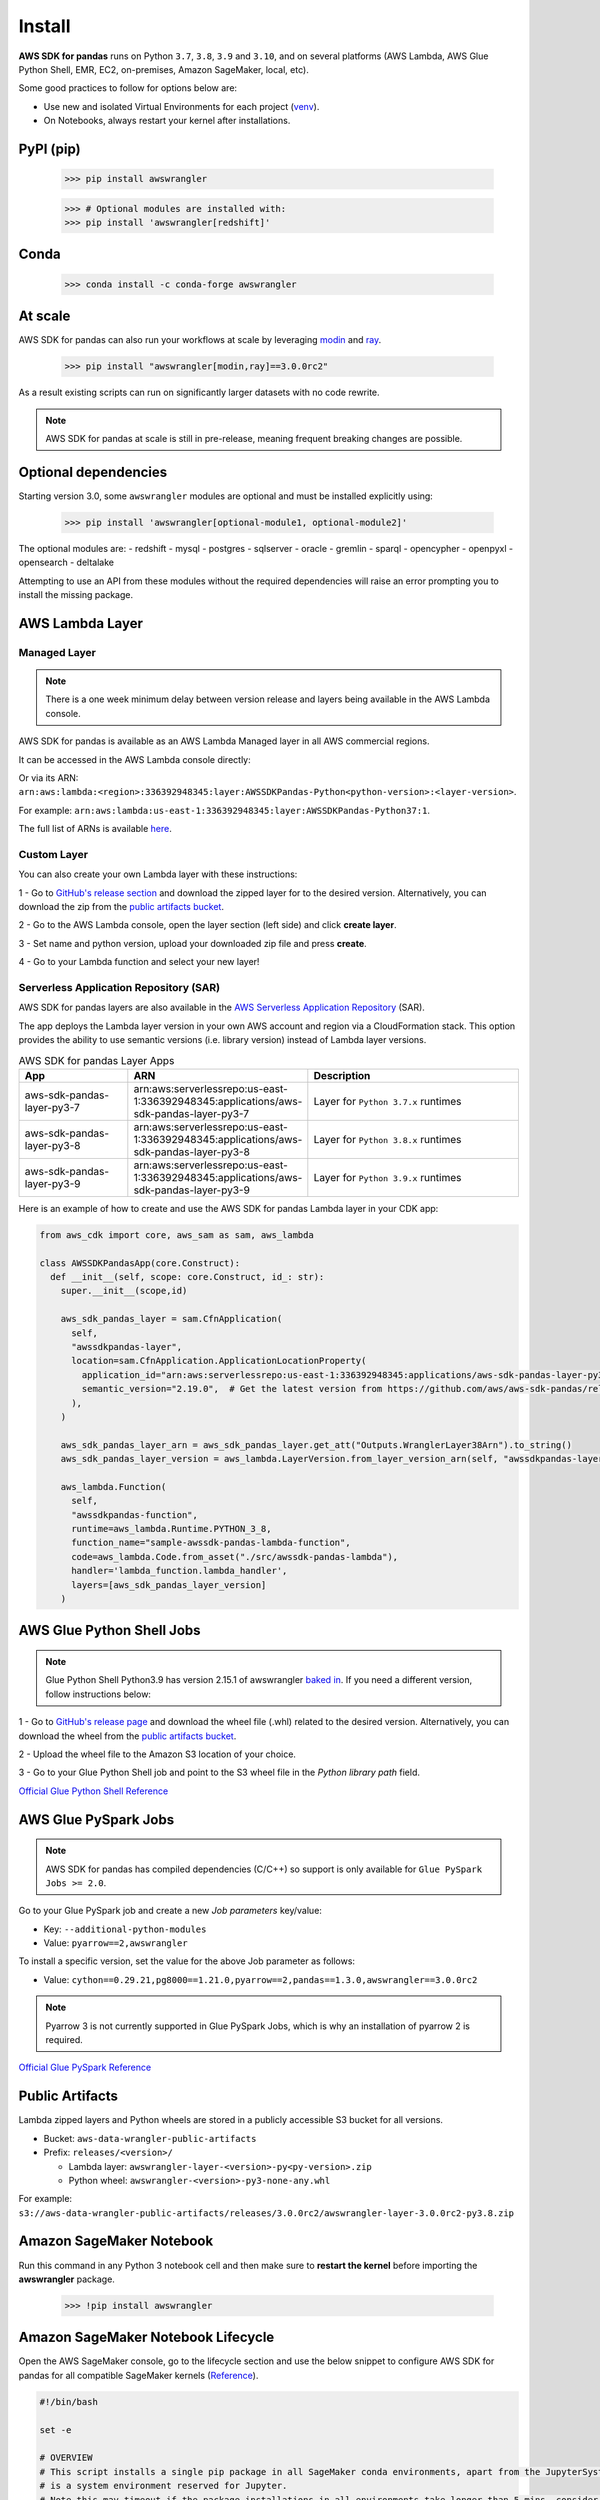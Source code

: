 Install
=======

**AWS SDK for pandas** runs on Python ``3.7``, ``3.8``, ``3.9`` and ``3.10``,
and on several platforms (AWS Lambda, AWS Glue Python Shell, EMR, EC2,
on-premises, Amazon SageMaker, local, etc).

Some good practices to follow for options below are:

- Use new and isolated Virtual Environments for each project (`venv <https://docs.python.org/3/library/venv.html>`_).
- On Notebooks, always restart your kernel after installations.

PyPI (pip)
----------

    >>> pip install awswrangler

    >>> # Optional modules are installed with:
    >>> pip install 'awswrangler[redshift]'

Conda
-----

    >>> conda install -c conda-forge awswrangler

At scale
---------

AWS SDK for pandas can also run your workflows at scale by leveraging `modin <https://modin.readthedocs.io/en/stable/>`_ and `ray <https://www.ray.io/>`_.

    >>> pip install "awswrangler[modin,ray]==3.0.0rc2"

As a result existing scripts can run on significantly larger datasets with no code rewrite.

.. note:: AWS SDK for pandas at scale is still in pre-release, meaning frequent breaking changes are possible.

Optional dependencies
---------------------

Starting version 3.0, some ``awswrangler`` modules are optional and must be installed explicitly using:

    >>> pip install 'awswrangler[optional-module1, optional-module2]'

The optional modules are:
- redshift
- mysql
- postgres
- sqlserver
- oracle
- gremlin
- sparql
- opencypher
- openpyxl
- opensearch
- deltalake

Attempting to use an API from these modules without the required dependencies will raise an error prompting you to install the missing package. 

AWS Lambda Layer
----------------

Managed Layer
^^^^^^^^^^^^^^

.. note:: There is a one week minimum delay between version release and layers being available in the AWS Lambda console.

AWS SDK for pandas is available as an AWS Lambda Managed layer in all AWS commercial regions.

It can be accessed in the AWS Lambda console directly:

.. image:: _static/aws_lambda_managed_layer.png
  :width: 400
  :alt: AWS Managed Lambda Layer

Or via its ARN: ``arn:aws:lambda:<region>:336392948345:layer:AWSSDKPandas-Python<python-version>:<layer-version>``.

For example: ``arn:aws:lambda:us-east-1:336392948345:layer:AWSSDKPandas-Python37:1``.

The full list of ARNs is available `here <layers.rst>`__.

Custom Layer
^^^^^^^^^^^^^^

You can also create your own Lambda layer with these instructions:

1 - Go to `GitHub's release section <https://github.com/aws/aws-sdk-pandas/releases>`_
and download the zipped layer for to the desired version. Alternatively, you can download the zip from the `public artifacts bucket <https://aws-sdk-pandas.readthedocs.io/en/latest/install.html#public-artifacts>`_.

2 - Go to the AWS Lambda console, open the layer section (left side)
and click **create layer**.

3 - Set name and python version, upload your downloaded zip file
and press **create**.

4 - Go to your Lambda function and select your new layer!

Serverless Application Repository (SAR)
^^^^^^^^^^^^^^^^^^^^^^^^^^^^^^^^^^^^^^^^

AWS SDK for pandas layers are also available in the `AWS Serverless Application Repository <https://serverlessrepo.aws.amazon.com/applications>`_ (SAR).

The app deploys the Lambda layer version in your own AWS account and region via a CloudFormation stack.
This option provides the ability to use semantic versions (i.e. library version) instead of Lambda layer versions.

.. list-table:: AWS SDK for pandas Layer Apps
   :widths: 25 25 50
   :header-rows: 1

   * - App
     - ARN
     - Description
   * - aws-sdk-pandas-layer-py3-7
     - arn:aws:serverlessrepo:us-east-1:336392948345:applications/aws-sdk-pandas-layer-py3-7
     - Layer for ``Python 3.7.x`` runtimes
   * - aws-sdk-pandas-layer-py3-8
     - arn:aws:serverlessrepo:us-east-1:336392948345:applications/aws-sdk-pandas-layer-py3-8
     - Layer for ``Python 3.8.x`` runtimes
   * - aws-sdk-pandas-layer-py3-9
     - arn:aws:serverlessrepo:us-east-1:336392948345:applications/aws-sdk-pandas-layer-py3-9
     - Layer for ``Python 3.9.x`` runtimes     

Here is an example of how to create and use the AWS SDK for pandas Lambda layer in your CDK app:

.. code-block:: python
    
    from aws_cdk import core, aws_sam as sam, aws_lambda

    class AWSSDKPandasApp(core.Construct):
      def __init__(self, scope: core.Construct, id_: str):
        super.__init__(scope,id)

        aws_sdk_pandas_layer = sam.CfnApplication(
          self,
          "awssdkpandas-layer",
          location=sam.CfnApplication.ApplicationLocationProperty(
            application_id="arn:aws:serverlessrepo:us-east-1:336392948345:applications/aws-sdk-pandas-layer-py3-8",
            semantic_version="2.19.0",  # Get the latest version from https://github.com/aws/aws-sdk-pandas/releases
          ),
        )

        aws_sdk_pandas_layer_arn = aws_sdk_pandas_layer.get_att("Outputs.WranglerLayer38Arn").to_string()
        aws_sdk_pandas_layer_version = aws_lambda.LayerVersion.from_layer_version_arn(self, "awssdkpandas-layer-version", aws_sdk_pandas_layer_arn)

        aws_lambda.Function(
          self,
          "awssdkpandas-function",
          runtime=aws_lambda.Runtime.PYTHON_3_8,
          function_name="sample-awssdk-pandas-lambda-function",
          code=aws_lambda.Code.from_asset("./src/awssdk-pandas-lambda"),
          handler='lambda_function.lambda_handler',
          layers=[aws_sdk_pandas_layer_version]
        )

AWS Glue Python Shell Jobs
--------------------------

.. note:: Glue Python Shell Python3.9 has version 2.15.1 of awswrangler `baked in <https://aws.amazon.com/blogs/big-data/aws-glue-python-shell-now-supports-python-3-9-with-a-flexible-pre-loaded-environment-and-support-to-install-additional-libraries/>`_. If you need a different version, follow instructions below:

1 - Go to `GitHub's release page <https://github.com/aws/aws-sdk-pandas/releases>`_ and download the wheel file
(.whl) related to the desired version. Alternatively, you can download the wheel from the `public artifacts bucket <https://aws-sdk-pandas.readthedocs.io/en/latest/install.html#public-artifacts>`_.

2 - Upload the wheel file to the Amazon S3 location of your choice.

3 - Go to your Glue Python Shell job and point to the S3 wheel file in
the *Python library path* field.

`Official Glue Python Shell Reference <https://docs.aws.amazon.com/glue/latest/dg/add-job-python.html#create-python-extra-library>`_

AWS Glue PySpark Jobs
---------------------

.. note:: AWS SDK for pandas has compiled dependencies (C/C++) so support is only available for ``Glue PySpark Jobs >= 2.0``.

Go to your Glue PySpark job and create a new *Job parameters* key/value:

* Key: ``--additional-python-modules``
* Value: ``pyarrow==2,awswrangler``

To install a specific version, set the value for the above Job parameter as follows:

* Value: ``cython==0.29.21,pg8000==1.21.0,pyarrow==2,pandas==1.3.0,awswrangler==3.0.0rc2``

.. note:: Pyarrow 3 is not currently supported in Glue PySpark Jobs, which is why an installation of pyarrow 2 is required.

`Official Glue PySpark Reference <https://docs.aws.amazon.com/glue/latest/dg/reduced-start-times-spark-etl-jobs.html#reduced-start-times-new-features>`_

Public Artifacts
-----------------

Lambda zipped layers and Python wheels are stored in a publicly accessible S3 bucket for all versions.

* Bucket: ``aws-data-wrangler-public-artifacts``

* Prefix: ``releases/<version>/``

  * Lambda layer: ``awswrangler-layer-<version>-py<py-version>.zip``

  * Python wheel: ``awswrangler-<version>-py3-none-any.whl``

For example: ``s3://aws-data-wrangler-public-artifacts/releases/3.0.0rc2/awswrangler-layer-3.0.0rc2-py3.8.zip``

Amazon SageMaker Notebook
-------------------------

Run this command in any Python 3 notebook cell and then make sure to
**restart the kernel** before importing the **awswrangler** package.

    >>> !pip install awswrangler

Amazon SageMaker Notebook Lifecycle
-----------------------------------

Open the AWS SageMaker console, go to the lifecycle section and
use the below snippet to configure AWS SDK for pandas for all compatible
SageMaker kernels (`Reference <https://github.com/aws-samples/amazon-sagemaker-notebook-instance-lifecycle-config-samples/blob/master/scripts/install-pip-package-all-environments/on-start.sh>`_).

.. code-block:: sh

    #!/bin/bash

    set -e

    # OVERVIEW
    # This script installs a single pip package in all SageMaker conda environments, apart from the JupyterSystemEnv which
    # is a system environment reserved for Jupyter.
    # Note this may timeout if the package installations in all environments take longer than 5 mins, consider using
    # "nohup" to run this as a background process in that case.

    sudo -u ec2-user -i <<'EOF'

    # PARAMETERS
    PACKAGE=awswrangler

    # Note that "base" is special environment name, include it there as well.
    for env in base /home/ec2-user/anaconda3/envs/*; do
        source /home/ec2-user/anaconda3/bin/activate $(basename "$env")
        if [ $env = 'JupyterSystemEnv' ]; then
            continue
        fi
        nohup pip install --upgrade "$PACKAGE" &
        source /home/ec2-user/anaconda3/bin/deactivate
    done
    EOF

EMR Cluster
-----------

Despite not being a distributed library, AWS SDK for pandas could be used to complement Big Data pipelines.

- Configure Python 3 as the default interpreter for
  PySpark on your cluster configuration [ONLY REQUIRED FOR EMR < 6]

    .. code-block:: json

        [
          {
             "Classification": "spark-env",
             "Configurations": [
               {
                 "Classification": "export",
                 "Properties": {
                    "PYSPARK_PYTHON": "/usr/bin/python3"
                  }
               }
            ]
          }
        ]

- Keep the bootstrap script above on S3 and reference it on your cluster.

  - For EMR Release < 6

    .. code-block:: sh

        #!/usr/bin/env bash
        set -ex

        sudo pip-3.6 install pyarrow==2 awswrangler

  - For EMR Release >= 6

    .. code-block:: sh

        #!/usr/bin/env bash
        set -ex

        sudo pip install pyarrow==2 awswrangler

.. note:: Make sure to freeze the library version in the bootstrap for production
          environments (e.g. awswrangler==3.0.0rc2)

.. note:: Pyarrow 3 is not currently supported in the default EMR image, which is why an installation of pyarrow 2 is required.

From Source
-----------

    >>> git clone https://github.com/aws/aws-sdk-pandas.git
    >>> cd aws-sdk-pandas
    >>> pip install .


Notes for Microsoft SQL Server
------------------------------

``awswrangler`` uses `pyodbc <https://github.com/mkleehammer/pyodbc>`_
for interacting with Microsoft SQL Server. To install this package you need the ODBC header files,
which can be installed, with the following commands:

    >>> sudo apt install unixodbc-dev
    >>> yum install unixODBC-devel

After installing these header files you can either just install ``pyodbc`` or
``awswrangler`` with the ``sqlserver`` extra, which will also install ``pyodbc``:

    >>> pip install pyodbc
    >>> pip install 'awswrangler[sqlserver]'

Finally you also need the correct ODBC Driver for SQL Server. You can have a look at the
`documentation from Microsoft <https://docs.microsoft.com/sql/connect/odbc/
microsoft-odbc-driver-for-sql-server?view=sql-server-ver15>`_
to see how they can be installed in your environment.

If you want to connect to Microsoft SQL Server from AWS Lambda, you can build a separate Layer including the
needed OBDC drivers and `pyobdc`.

If you maintain your own environment, you need to take care of the above steps.
Because of this limitation usage in combination with Glue jobs is limited and you need to rely on the
provided `functionality inside Glue itself <https://docs.aws.amazon.com/glue/latest/dg/
aws-glue-programming-etl-connect.html#aws-glue-programming-etl-connect-jdbc>`_.


Notes for Oracle Database
------------------------------

``awswrangler`` is using the `oracledb <https://github.com/oracle/python-oracledb>`_
for interacting with Oracle Database. For installing this package you do not need the Oracle Client libraries
unless you want to use the Thick mode.
You can have a look at the `documentation from Oracle <https://cx-oracle.readthedocs.io/en/latest/user_guide/
installation.html#oracle-client-and-oracle-database-interoperability>`_
to see how they can be installed in your environment.

After installing these client libraries you can either just install ``oracledb`` or
``awswrangler`` with the ``oracle`` extra, which will also install ``oracledb``:

    >>> pip install oracledb
    >>> pip install 'awswrangler[oracle]'

If you maintain your own environment, you need to take care of the above steps.
Because of this limitation usage in combination with Glue jobs is limited and you need to rely on the
provided `functionality inside Glue itself <https://docs.aws.amazon.com/glue/latest/dg/
aws-glue-programming-etl-connect.html#aws-glue-programming-etl-connect-jdbc>`_.
